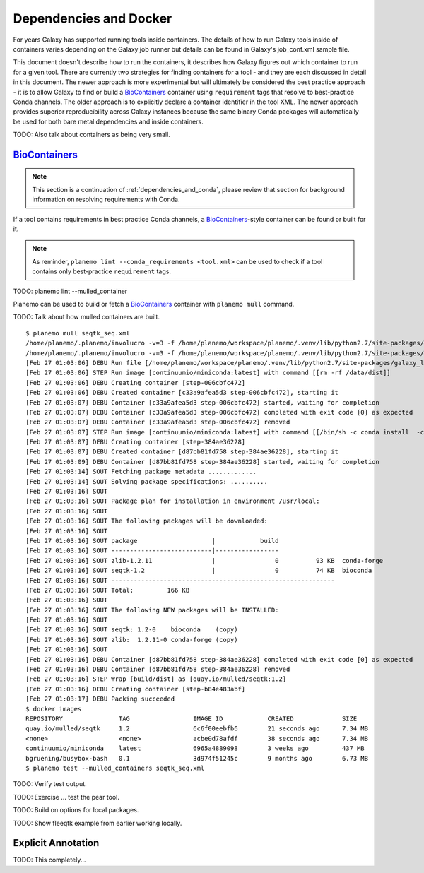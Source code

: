 Dependencies and Docker
===========================================

For years Galaxy has supported running tools inside containers. The details
of how to run Galaxy tools inside of containers varies depending on the
Galaxy job runner but details can be found in Galaxy's job_conf.xml sample file.

This document doesn't describe how to run the containers, it describes how Galaxy
figures out which container to run for a given tool. There are currently
two strategies for finding containers for a tool - and they are each
discussed in detail in this document. The newer approach is more experimental
but will ultimately be considered the best practice approach - it is
to allow Galaxy to find or build a BioContainers_ container using ``requirement``
tags that resolve to best-practice Conda channels. The older approach is
to explicitly declare a container identifier in the tool XML. The newer approach
provides superior reproducibility across Galaxy instances because the same
binary Conda packages will automatically be used for both bare metal dependencies
and inside containers.

TODO: Also talk about containers as being very small.

----------------------------------------------------------------
BioContainers_
----------------------------------------------------------------

.. note:: This section is a continuation of :ref:`dependencies_and_conda`,
    please review that section for background information on resolving
    requirements with Conda.

If a tool contains requirements in best practice Conda channels, a
BioContainers_-style container can be found or built for it.

.. note:: As reminder, ``planemo lint --conda_requirements <tool.xml>``
    can be used to check if a tool contains only best-practice ``requirement``
    tags.

TODO: planemo lint --mulled_container

Planemo can be used to build or fetch a BioContainers_ container
with ``planemo mull`` command.

TODO: Talk about how mulled containers are built.

::

    $ planemo mull seqtk_seq.xml
    /home/planemo/.planemo/involucro -v=3 -f /home/planemo/workspace/planemo/.venv/lib/python2.7/site-packages/galaxy_lib-17.5.5.dev0-py2.7.egg/galaxy/tools/deps/mulled/invfile.lua -set CHANNELS='bioconda,conda-forge,r' -set TEST='true' -set TARGETS='seqtk=1.2' -set REPO='quay.io/mulled/seqtk:1.2' -set BINDS='build/dist:/usr/local/' build
    /home/planemo/.planemo/involucro -v=3 -f /home/planemo/workspace/planemo/.venv/lib/python2.7/site-packages/galaxy_lib-17.5.5.dev0-py2.7.egg/galaxy/tools/deps/mulled/invfile.lua -set CHANNELS='bioconda,conda-forge,r' -set TEST='true' -set TARGETS='seqtk=1.2' -set REPO='quay.io/mulled/seqtk:1.2' -set BINDS='build/dist:/usr/local/' build
    [Feb 27 01:03:06] DEBU Run file [/home/planemo/workspace/planemo/.venv/lib/python2.7/site-packages/galaxy_lib-17.5.5.dev0-py2.7.egg/galaxy/tools/deps/mulled/invfile.lua]
    [Feb 27 01:03:06] STEP Run image [continuumio/miniconda:latest] with command [[rm -rf /data/dist]]
    [Feb 27 01:03:06] DEBU Creating container [step-006cbfc472]
    [Feb 27 01:03:06] DEBU Created container [c33a9afea5d3 step-006cbfc472], starting it
    [Feb 27 01:03:07] DEBU Container [c33a9afea5d3 step-006cbfc472] started, waiting for completion
    [Feb 27 01:03:07] DEBU Container [c33a9afea5d3 step-006cbfc472] completed with exit code [0] as expected
    [Feb 27 01:03:07] DEBU Container [c33a9afea5d3 step-006cbfc472] removed
    [Feb 27 01:03:07] STEP Run image [continuumio/miniconda:latest] with command [[/bin/sh -c conda install  -c bioconda -c conda-forge -c r  seqtk=1.2 -p /usr/local --copy --yes --quiet]]
    [Feb 27 01:03:07] DEBU Creating container [step-384ae36228]
    [Feb 27 01:03:07] DEBU Created container [d87bb81fd758 step-384ae36228], starting it
    [Feb 27 01:03:09] DEBU Container [d87bb81fd758 step-384ae36228] started, waiting for completion
    [Feb 27 01:03:14] SOUT Fetching package metadata .............
    [Feb 27 01:03:14] SOUT Solving package specifications: ..........
    [Feb 27 01:03:16] SOUT
    [Feb 27 01:03:16] SOUT Package plan for installation in environment /usr/local:
    [Feb 27 01:03:16] SOUT
    [Feb 27 01:03:16] SOUT The following packages will be downloaded:
    [Feb 27 01:03:16] SOUT
    [Feb 27 01:03:16] SOUT package                    |            build
    [Feb 27 01:03:16] SOUT ---------------------------|-----------------
    [Feb 27 01:03:16] SOUT zlib-1.2.11                |                0          93 KB  conda-forge
    [Feb 27 01:03:16] SOUT seqtk-1.2                  |                0          74 KB  bioconda
    [Feb 27 01:03:16] SOUT ------------------------------------------------------------
    [Feb 27 01:03:16] SOUT Total:         166 KB
    [Feb 27 01:03:16] SOUT
    [Feb 27 01:03:16] SOUT The following NEW packages will be INSTALLED:
    [Feb 27 01:03:16] SOUT
    [Feb 27 01:03:16] SOUT seqtk: 1.2-0    bioconda    (copy)
    [Feb 27 01:03:16] SOUT zlib:  1.2.11-0 conda-forge (copy)
    [Feb 27 01:03:16] SOUT
    [Feb 27 01:03:16] DEBU Container [d87bb81fd758 step-384ae36228] completed with exit code [0] as expected
    [Feb 27 01:03:16] DEBU Container [d87bb81fd758 step-384ae36228] removed
    [Feb 27 01:03:16] STEP Wrap [build/dist] as [quay.io/mulled/seqtk:1.2]
    [Feb 27 01:03:16] DEBU Creating container [step-b84e483abf]
    [Feb 27 01:03:17] DEBU Packing succeeded
    $ docker images
    REPOSITORY               TAG                 IMAGE ID            CREATED             SIZE
    quay.io/mulled/seqtk     1.2                 6c6f00eebfb6        21 seconds ago      7.34 MB
    <none>                   <none>              acbe0d78afdf        38 seconds ago      7.34 MB
    continuumio/miniconda    latest              6965a4889098        3 weeks ago         437 MB
    bgruening/busybox-bash   0.1                 3d974f51245c        9 months ago        6.73 MB
    $ planemo test --mulled_containers seqtk_seq.xml

TODO: Verify test output.

TODO: Exercise ... test the pear tool.

TODO: Build on options for local packages.

TODO: Show fleeqtk example from earlier working locally.

----------------------------------------------------------------
Explicit Annotation
----------------------------------------------------------------

TODO: This completely...

.. BioContainers_: http://biocontainers.pro/
